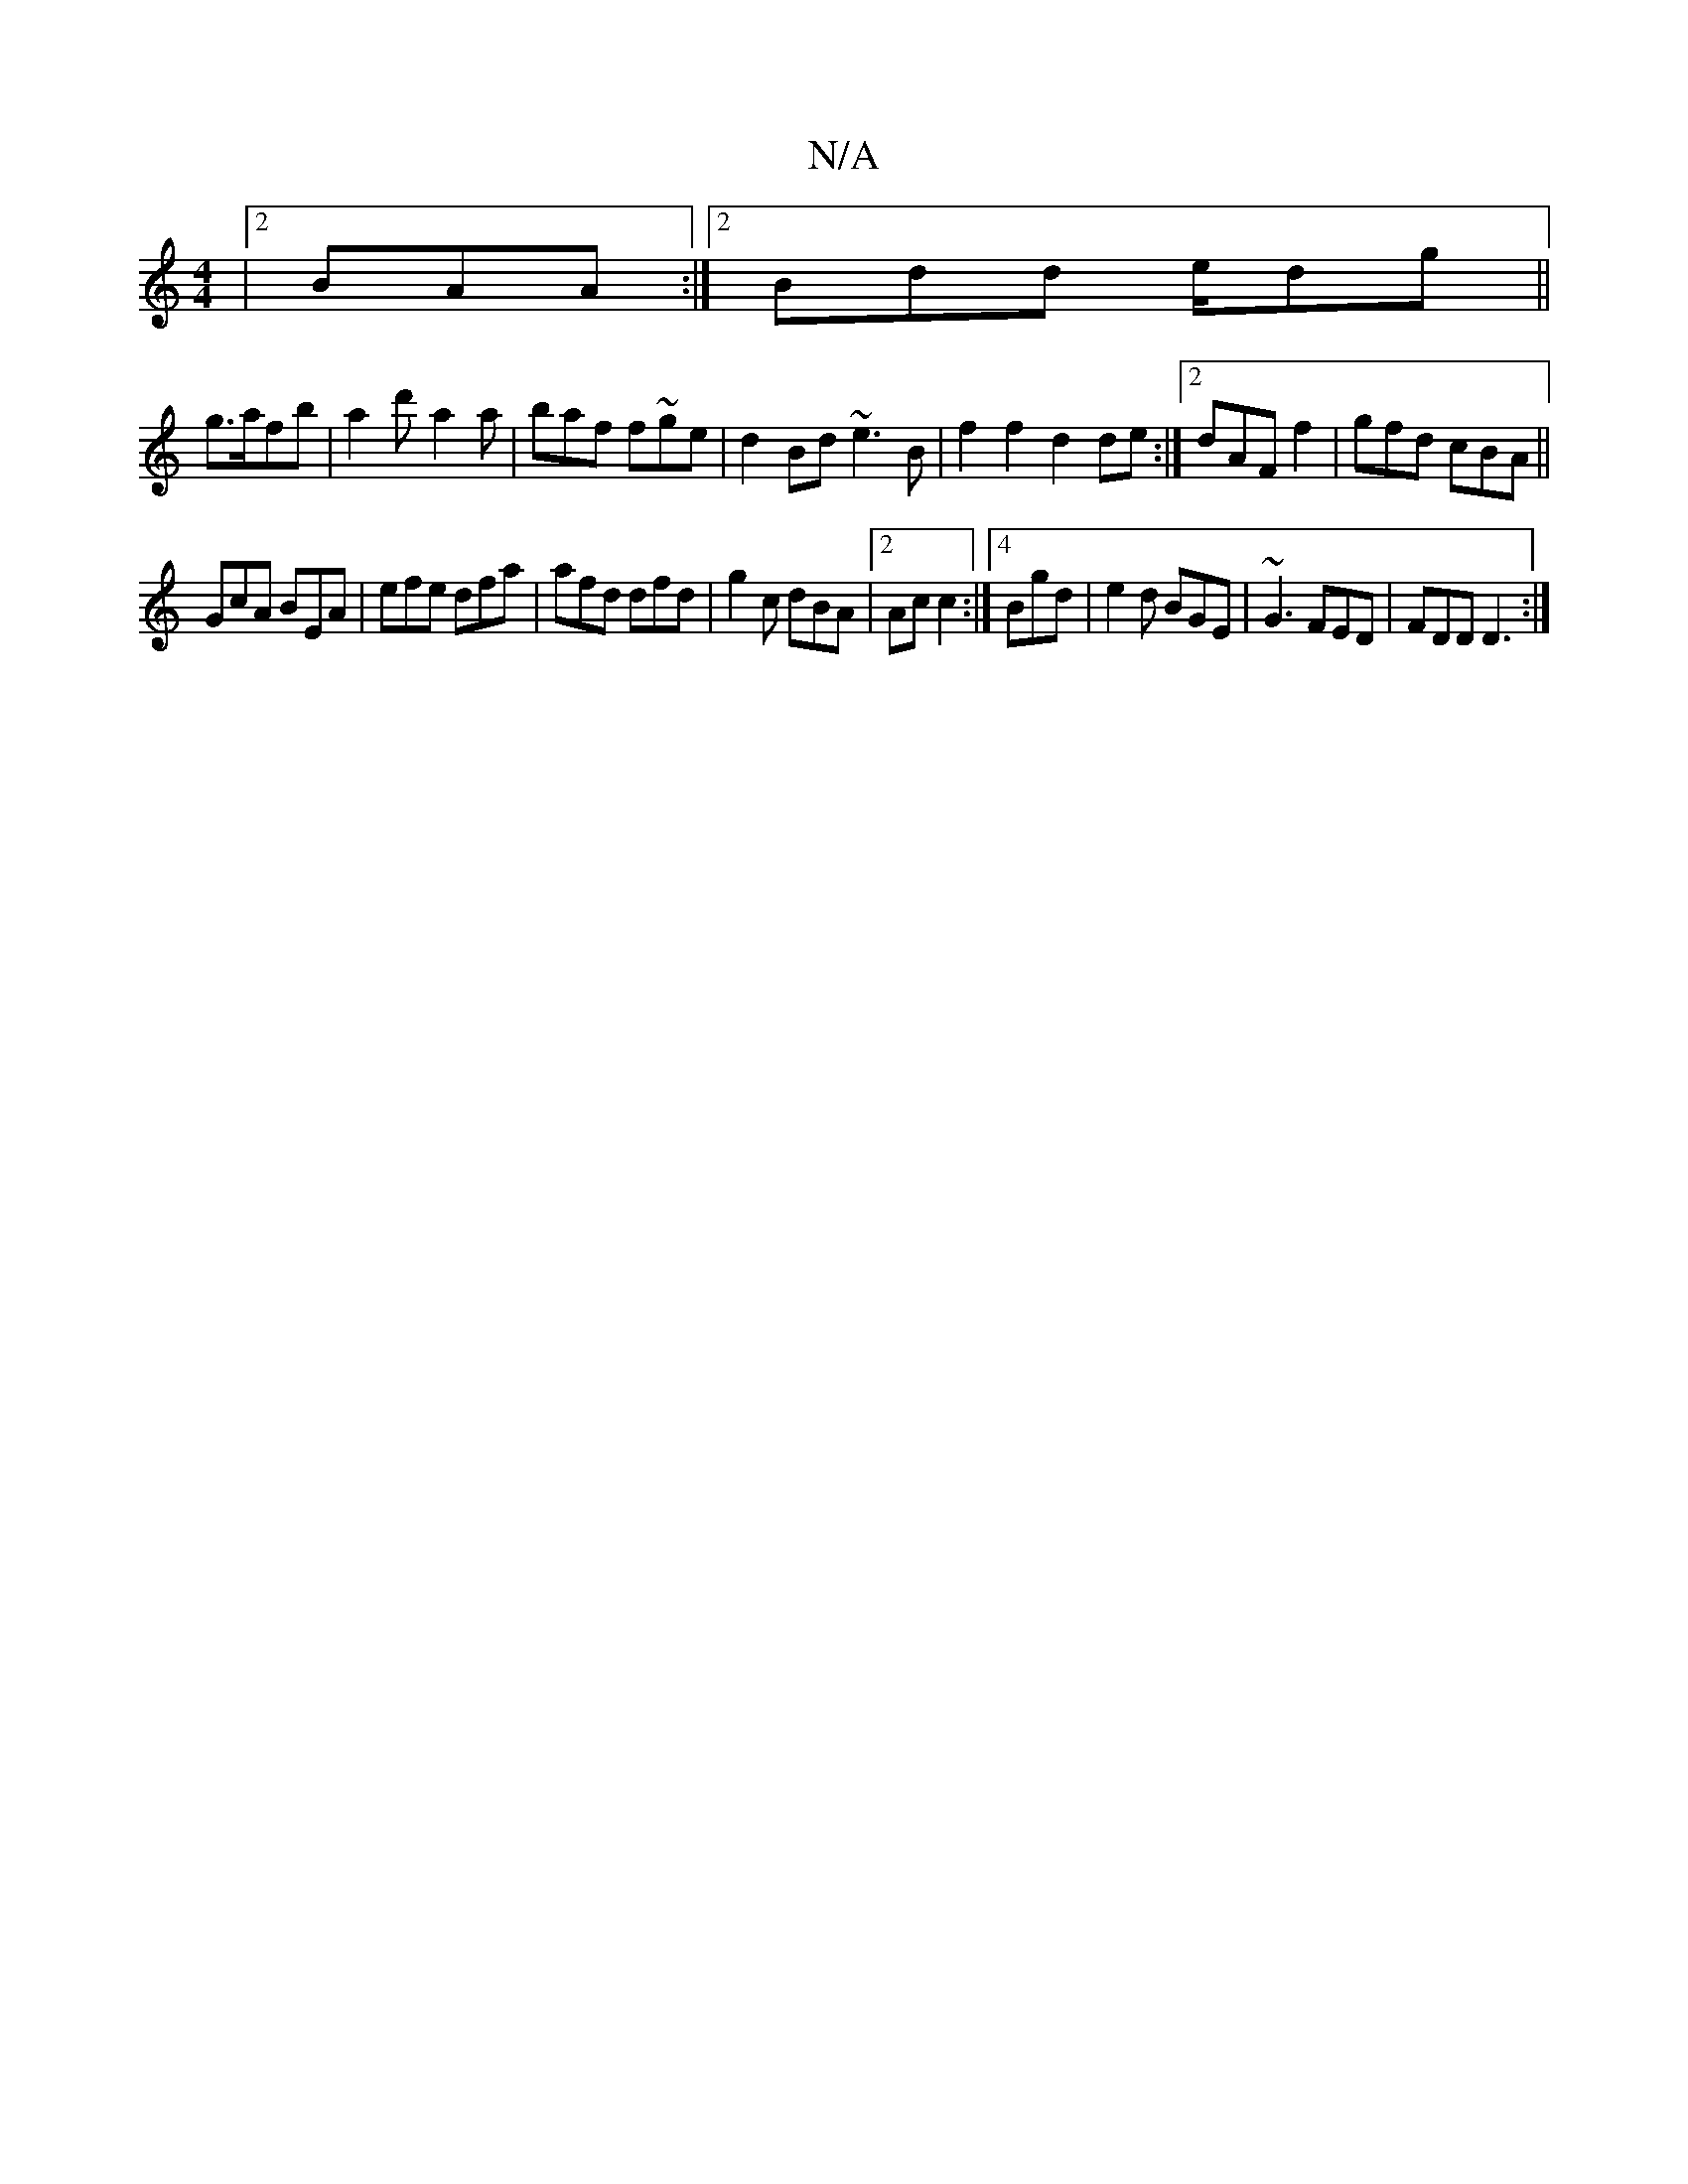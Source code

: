 X:1
T:N/A
M:4/4
R:N/A
K:Cmajor
|2 BAA :|2 Bdd e/2/dg||
g>afb | a2d'- a2a | baf f~ge|d2Bd ~e3B|f2 f2 d2 de:|2 dAF f2|gfd cBA||
GcA BEA|efe dfa | afd dfd | g2c dBA|2Ac c2 :|4 Bgd | e2 d BGE|~G3 FED|FDD D3:|

|:1 G2 B :|2 eAA AAe fec|